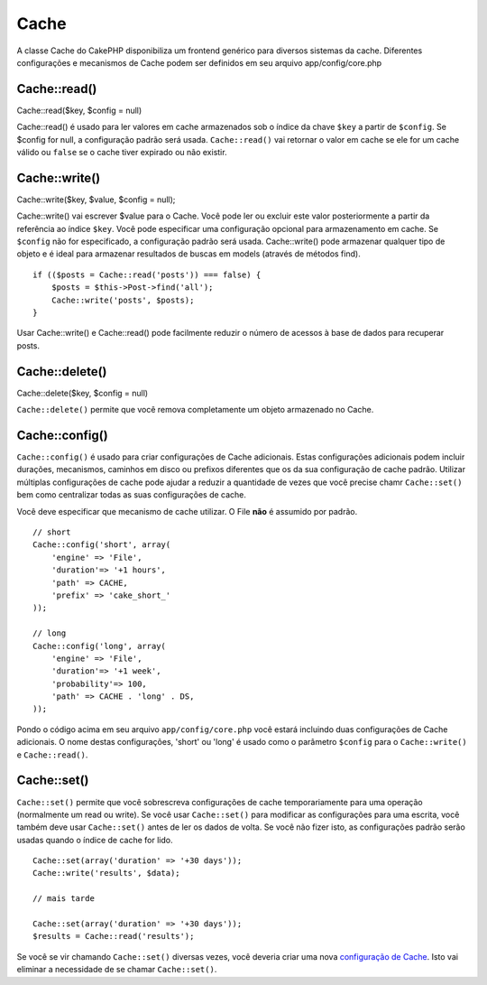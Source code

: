 Cache
#####

A classe Cache do CakePHP disponibiliza um frontend genérico para
diversos sistemas da cache. Diferentes configurações e mecanismos de
Cache podem ser definidos em seu arquivo app/config/core.php

Cache::read()
=============

Cache::read($key, $config = null)

Cache::read() é usado para ler valores em cache armazenados sob o índice
da chave ``$key`` a partir de ``$config``. Se $config for null, a
configuração padrão será usada. ``Cache::read()`` vai retornar o valor
em cache se ele for um cache válido ou ``false`` se o cache tiver
expirado ou não existir.

Cache::write()
==============

Cache::write($key, $value, $config = null);

Cache::write() vai escrever $value para o Cache. Você pode ler ou
excluir este valor posteriormente a partir da referência ao índice
``$key``. Você pode especificar uma configuração opcional para
armazenamento em cache. Se ``$config`` não for especificado, a
configuração padrão será usada. Cache::write() pode armazenar qualquer
tipo de objeto e é ideal para armazenar resultados de buscas em models
(através de métodos find).

::

        if (($posts = Cache::read('posts')) === false) {
            $posts = $this->Post->find('all');
            Cache::write('posts', $posts);
        }

Usar Cache::write() e Cache::read() pode facilmente reduzir o número de
acessos à base de dados para recuperar posts.

Cache::delete()
===============

Cache::delete($key, $config = null)

``Cache::delete()`` permite que você remova completamente um objeto
armazenado no Cache.

Cache::config()
===============

``Cache::config()`` é usado para criar configurações de Cache
adicionais. Estas configurações adicionais podem incluir durações,
mecanismos, caminhos em disco ou prefixos diferentes que os da sua
configuração de cache padrão. Utilizar múltiplas configurações de cache
pode ajudar a reduzir a quantidade de vezes que você precise chamr
``Cache::set()`` bem como centralizar todas as suas configurações de
cache.

Você deve especificar que mecanismo de cache utilizar. O File **não** é
assumido por padrão.

::

    // short
    Cache::config('short', array(  
        'engine' => 'File',  
        'duration'=> '+1 hours',  
        'path' => CACHE,  
        'prefix' => 'cake_short_'
    ));

    // long
    Cache::config('long', array(  
        'engine' => 'File',  
        'duration'=> '+1 week',  
        'probability'=> 100,  
        'path' => CACHE . 'long' . DS,  
    ));

Pondo o código acima em seu arquivo ``app/config/core.php`` você estará
incluindo duas configurações de Cache adicionais. O nome destas
configurações, 'short' ou 'long' é usado como o parâmetro ``$config``
para o ``Cache::write()`` e ``Cache::read()``.

Cache::set()
============

``Cache::set()`` permite que você sobrescreva configurações de cache
temporariamente para uma operação (normalmente um read ou write). Se
você usar ``Cache::set()`` para modificar as configurações para uma
escrita, você também deve usar ``Cache::set()`` antes de ler os dados de
volta. Se você não fizer isto, as configurações padrão serão usadas
quando o índice de cache for lido.

::

    Cache::set(array('duration' => '+30 days'));
    Cache::write('results', $data);

    // mais tarde

    Cache::set(array('duration' => '+30 days'));
    $results = Cache::read('results');

Se você se vir chamando ``Cache::set()`` diversas vezes, você deveria
criar uma nova `configuração de Cache </pt/view/772/Cache-config>`_.
Isto vai eliminar a necessidade de se chamar ``Cache::set()``.
